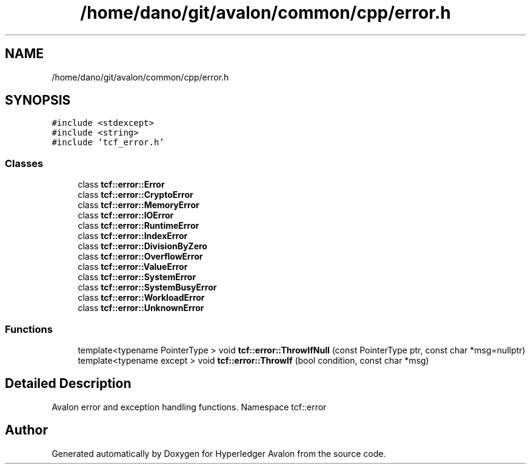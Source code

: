 .TH "/home/dano/git/avalon/common/cpp/error.h" 3 "Wed May 6 2020" "Version 0.5.0.dev1" "Hyperledger Avalon" \" -*- nroff -*-
.ad l
.nh
.SH NAME
/home/dano/git/avalon/common/cpp/error.h
.SH SYNOPSIS
.br
.PP
\fC#include <stdexcept>\fP
.br
\fC#include <string>\fP
.br
\fC#include 'tcf_error\&.h'\fP
.br

.SS "Classes"

.in +1c
.ti -1c
.RI "class \fBtcf::error::Error\fP"
.br
.ti -1c
.RI "class \fBtcf::error::CryptoError\fP"
.br
.ti -1c
.RI "class \fBtcf::error::MemoryError\fP"
.br
.ti -1c
.RI "class \fBtcf::error::IOError\fP"
.br
.ti -1c
.RI "class \fBtcf::error::RuntimeError\fP"
.br
.ti -1c
.RI "class \fBtcf::error::IndexError\fP"
.br
.ti -1c
.RI "class \fBtcf::error::DivisionByZero\fP"
.br
.ti -1c
.RI "class \fBtcf::error::OverflowError\fP"
.br
.ti -1c
.RI "class \fBtcf::error::ValueError\fP"
.br
.ti -1c
.RI "class \fBtcf::error::SystemError\fP"
.br
.ti -1c
.RI "class \fBtcf::error::SystemBusyError\fP"
.br
.ti -1c
.RI "class \fBtcf::error::WorkloadError\fP"
.br
.ti -1c
.RI "class \fBtcf::error::UnknownError\fP"
.br
.in -1c
.SS "Functions"

.in +1c
.ti -1c
.RI "template<typename PointerType > void \fBtcf::error::ThrowIfNull\fP (const PointerType ptr, const char *msg=nullptr)"
.br
.ti -1c
.RI "template<typename except > void \fBtcf::error::ThrowIf\fP (bool condition, const char *msg)"
.br
.in -1c
.SH "Detailed Description"
.PP 
Avalon error and exception handling functions\&. Namespace tcf::error 
.SH "Author"
.PP 
Generated automatically by Doxygen for Hyperledger Avalon from the source code\&.
